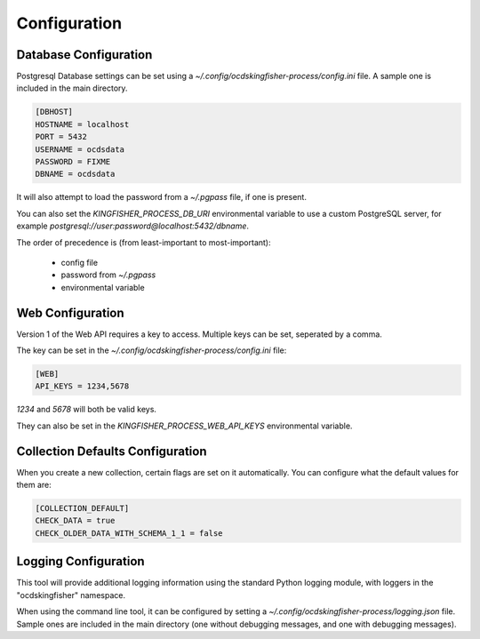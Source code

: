 Configuration
=============

Database Configuration
----------------------

Postgresql Database settings can be set using a `~/.config/ocdskingfisher-process/config.ini` file. A sample one is included in the
main directory.


.. code-block:: ini

    [DBHOST]
    HOSTNAME = localhost
    PORT = 5432
    USERNAME = ocdsdata
    PASSWORD = FIXME
    DBNAME = ocdsdata


It will also attempt to load the password from a `~/.pgpass` file, if one is present.

You can also set the `KINGFISHER_PROCESS_DB_URI` environmental variable to use a custom PostgreSQL server, for example
`postgresql://user:password@localhost:5432/dbname`.

The order of precedence is (from least-important to most-important):

  -  config file
  -  password from `~/.pgpass`
  -  environmental variable

Web Configuration
-----------------

Version 1 of the Web API requires a key to access. Multiple keys can be set, seperated by a comma.

The key can be set in the `~/.config/ocdskingfisher-process/config.ini` file:


.. code-block:: ini


    [WEB]
    API_KEYS = 1234,5678


`1234` and `5678` will both be valid keys.

They can also be set in the `KINGFISHER_PROCESS_WEB_API_KEYS` environmental variable.

Collection Defaults Configuration
---------------------------------

When you create a new collection, certain flags are set on it automatically. You can configure what the default values for them are:

.. code-block:: ini

    [COLLECTION_DEFAULT]
    CHECK_DATA = true
    CHECK_OLDER_DATA_WITH_SCHEMA_1_1 = false


Logging Configuration
---------------------

This tool will provide additional logging information using the standard Python logging module, with loggers in the "ocdskingfisher"
namespace.

When using the command line tool, it can be configured by setting a `~/.config/ocdskingfisher-process/logging.json` file.
Sample ones are included in the main directory (one without debugging messages, and one with debugging messages).


